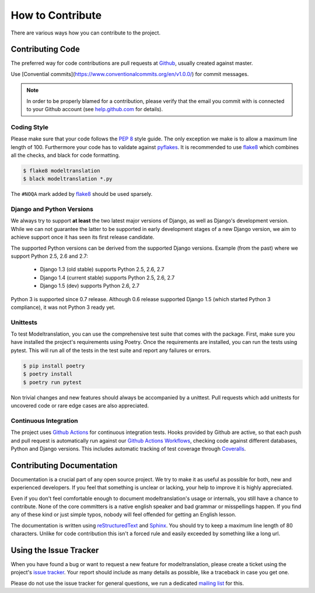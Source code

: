 .. _contribute:

How to Contribute
=================

There are various ways how you can contribute to the project.


Contributing Code
-----------------

The preferred way for code contributions are pull requests at `Github`_, usually
created against master.

Use [Convential commits](https://www.conventionalcommits.org/en/v1.0.0/) for commit messages.

.. note::

    In order to be properly blamed for a contribution, please verify that the
    email you commit with is connected to your Github account (see
    `help.github.com`_ for details).


Coding Style
************

Please make sure that your code follows the `PEP 8`_ style guide. The only
exception we make is to allow a maximum line length of 100. Furthermore
your code has to validate against `pyflakes`_. It is recommended to use
`flake8`_ which combines all the checks, and black for code formatting.

.. code-block:: console

    $ flake8 modeltranslation
    $ black modeltranslation *.py

The ``#NOQA`` mark added by `flake8`_ should be used sparsely.


Django and Python Versions
**************************

We always try to support **at least** the two latest major versions of Django,
as well as Django's development version. While we can not guarantee the latter
to be supported in early development stages of a new Django version, we aim
to achieve support once it has seen its first release candidate.

The supported Python versions can be derived from the supported Django versions.
Example (from the past) where we support Python 2.5, 2.6 and 2.7:

 * Django 1.3 (old stable) supports Python 2.5, 2.6, 2.7
 * Django 1.4 (current stable) supports Python 2.5, 2.6, 2.7
 * Django 1.5 (dev) supports Python 2.6, 2.7

Python 3 is supported since 0.7 release. Although 0.6 release supported Django 1.5
(which started Python 3 compliance), it was not Python 3 ready yet.


Unittests
*********

To test Modeltranslation, you can use the comprehensive test suite that comes
with the package. First, make sure you have installed the project's requirements
using Poetry. Once the requirements are installed,
you can run the tests using pytest. This will run all of the tests in the test
suite and report any failures or errors.

.. code-block:: console

    $ pip install poetry
    $ poetry install
    $ poetry run pytest

Non trivial changes and new features should always be accompanied by a unittest.
Pull requests which add unittests for uncovered code or rare edge cases are also
appreciated.


Continuous Integration
**********************

The project uses `Github Actions`_ for continuous integration tests. Hooks
provided by Github are active, so that each push and pull request is
automatically run against our `Github Actions Workflows`_, checking code
against different databases, Python and Django versions.
This includes automatic tracking of test coverage
through `Coveralls`_.

.. image:: http://img.shields.io/coveralls/deschler/django-modeltranslation.png?style=flat
    :target: https://coveralls.io/r/deschler/django-modeltranslation


Contributing Documentation
--------------------------

Documentation is a crucial part of any open source project. We try to make
it as useful as possible for both, new and experienced developers. If you
feel that something is unclear or lacking, your help to improve it is highly
appreciated.

Even if you don't feel comfortable enough to document modeltranslation's usage
or internals, you still have a chance to contribute. None of the core
committers is a native english speaker and bad grammar or misspellings happen.
If you find any of these kind or just simple typos, nobody will feel offended
for getting an English lesson.

The documentation is written using `reStructuredText`_ and `Sphinx`_. You
should try to keep a maximum line length of 80 characters. Unlike for code
contribution this isn't a forced rule and easily exceeded by something like a
long url.


Using the Issue Tracker
-----------------------

When you have found a bug or want to request a new feature for modeltranslation,
please create a ticket using the project's `issue tracker`_. Your report should
include as many details as possible, like a traceback in case you get one.

Please do not use the issue tracker for general questions, we run a dedicated
`mailing list`_ for this.


.. _help.github.com: https://help.github.com/articles/why-are-my-commits-linked-to-the-wrong-user
.. _PEP 8: http://www.python.org/dev/peps/pep-0008/
.. _pyflakes: https://pypi.python.org/pypi/pyflakes
.. _flake8: https://pypi.python.org/pypi/flake8
.. _Github: https://github.com/deschler/django-modeltranslation
.. _Github Actions: https://travis-ci.org/deschler/django-modeltranslation
.. _Github Actions Workflows: https://github.com/deschler/django-modeltranslation/blob/master/.github/workflows
.. _Coveralls: https://coveralls.io/r/deschler/django-modeltranslation
.. _reStructuredText: http://docutils.sourceforge.net/rst.html
.. _Sphinx: http://sphinx-doc.org/
.. _issue tracker: https://github.com/deschler/django-modeltranslation/issues
.. _mailing list: http://groups.google.com/group/django-modeltranslation
